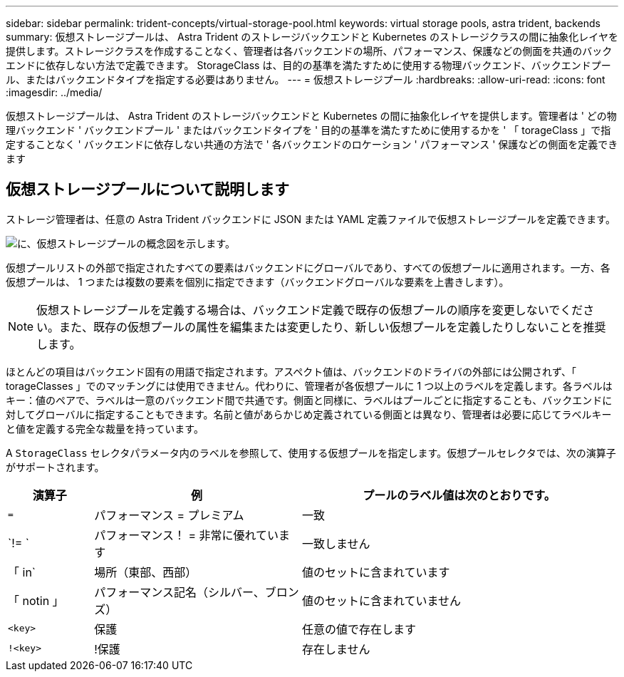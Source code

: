 ---
sidebar: sidebar 
permalink: trident-concepts/virtual-storage-pool.html 
keywords: virtual storage pools, astra trident, backends 
summary: 仮想ストレージプールは、 Astra Trident のストレージバックエンドと Kubernetes のストレージクラスの間に抽象化レイヤを提供します。ストレージクラスを作成することなく、管理者は各バックエンドの場所、パフォーマンス、保護などの側面を共通のバックエンドに依存しない方法で定義できます。 StorageClass は、目的の基準を満たすために使用する物理バックエンド、バックエンドプール、またはバックエンドタイプを指定する必要はありません。 
---
= 仮想ストレージプール
:hardbreaks:
:allow-uri-read: 
:icons: font
:imagesdir: ../media/


[role="lead"]
仮想ストレージプールは、 Astra Trident のストレージバックエンドと Kubernetes の間に抽象化レイヤを提供します。管理者は ' どの物理バックエンド ' バックエンドプール ' またはバックエンドタイプを ' 目的の基準を満たすために使用するかを ' 「 torageClass 」で指定することなく ' バックエンドに依存しない共通の方法で ' 各バックエンドのロケーション ' パフォーマンス ' 保護などの側面を定義できます



== 仮想ストレージプールについて説明します

ストレージ管理者は、任意の Astra Trident バックエンドに JSON または YAML 定義ファイルで仮想ストレージプールを定義できます。

image::virtual_storage_pools.png[に、仮想ストレージプールの概念図を示します。]

仮想プールリストの外部で指定されたすべての要素はバックエンドにグローバルであり、すべての仮想プールに適用されます。一方、各仮想プールは、 1 つまたは複数の要素を個別に指定できます（バックエンドグローバルな要素を上書きします）。


NOTE: 仮想ストレージプールを定義する場合は、バックエンド定義で既存の仮想プールの順序を変更しないでください。また、既存の仮想プールの属性を編集または変更したり、新しい仮想プールを定義したりしないことを推奨します。

ほとんどの項目はバックエンド固有の用語で指定されます。アスペクト値は、バックエンドのドライバの外部には公開されず、「 torageClasses 」でのマッチングには使用できません。代わりに、管理者が各仮想プールに 1 つ以上のラベルを定義します。各ラベルはキー：値のペアで、ラベルは一意のバックエンド間で共通です。側面と同様に、ラベルはプールごとに指定することも、バックエンドに対してグローバルに指定することもできます。名前と値があらかじめ定義されている側面とは異なり、管理者は必要に応じてラベルキーと値を定義する完全な裁量を持っています。

A `StorageClass` セレクタパラメータ内のラベルを参照して、使用する仮想プールを指定します。仮想プールセレクタでは、次の演算子がサポートされます。

[cols="14%,34%,52%"]
|===
| 演算子 | 例 | プールのラベル値は次のとおりです。 


| `=` | パフォーマンス = プレミアム | 一致 


| `!= ` | パフォーマンス！ = 非常に優れています | 一致しません 


| 「 in` | 場所（東部、西部） | 値のセットに含まれています 


| 「 notin 」 | パフォーマンス記名（シルバー、ブロンズ） | 値のセットに含まれていません 


| `<key>` | 保護 | 任意の値で存在します 


| `!<key>` | !保護 | 存在しません 
|===